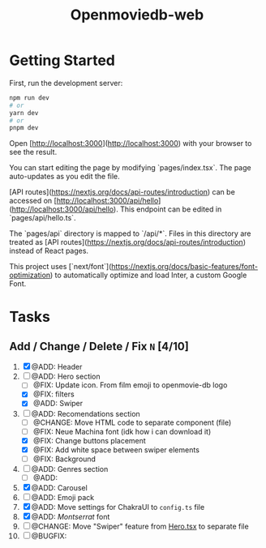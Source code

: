 #+title: Openmoviedb-web

* Getting Started

First, run the development server:

#+begin_src bash
npm run dev
# or
yarn dev
# or
pnpm dev
#+end_src

Open [http://localhost:3000](http://localhost:3000) with your browser to see the result.

You can start editing the page by modifying `pages/index.tsx`. The page auto-updates as you edit the file.

[API routes](https://nextjs.org/docs/api-routes/introduction) can be accessed on [http://localhost:3000/api/hello](http://localhost:3000/api/hello). This endpoint can be edited in `pages/api/hello.ts`.

The `pages/api` directory is mapped to `/api/*`. Files in this directory are treated as [API routes](https://nextjs.org/docs/api-routes/introduction) instead of React pages.

This project uses [`next/font`](https://nextjs.org/docs/basic-features/font-optimization) to automatically optimize and load Inter, a custom Google Font.

* Tasks
** Add / Change / Delete / Fix  ~N~ [4/10]
1) [X] @ADD: Header
2) [-] @ADD: Hero section
   - [ ] @FIX: Update icon. From film emoji to openmovie-db logo
   - [X] @FIX: filters
   - [X] @ADD: Swiper
3) [-] @ADD: Recomendations section
   - [ ] @CHANGE: Move HTML code to separate component (file)
   - [ ] @FIX: Neue Machina font (idk how i can download it)
   - [X] @FIX: Change buttons placement
   - [X] @FIX: Add white space between swiper elements
   - [ ] @FIX: Background
4) [ ] @ADD: Genres section
   - [ ] @ADD: 
   
5) [X] @ADD: Carousel
6) [ ] @ADD: Emoji pack
7) [X] @ADD: Move settings for ChakraUI to ~config.ts~ file
8) [X] @ADD: /Montserrat/ font
9) [ ] @CHANGE: Move "Swiper" feature from [[file:src/components/screens/Home/Hero.tsx][Hero.tsx]] to separate file
10) [ ] @BUGFIX:



   


